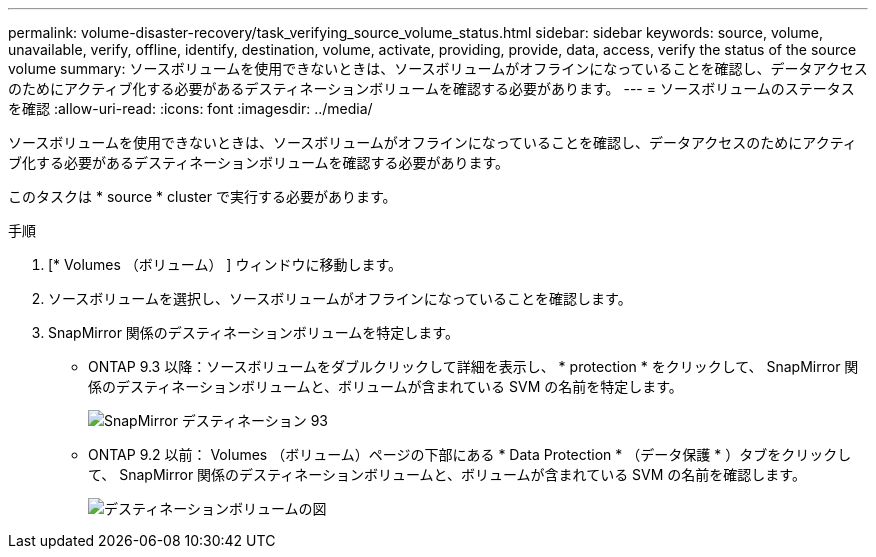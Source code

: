 ---
permalink: volume-disaster-recovery/task_verifying_source_volume_status.html 
sidebar: sidebar 
keywords: source, volume, unavailable, verify, offline, identify, destination, volume, activate, providing, provide, data, access, verify the status of the source volume 
summary: ソースボリュームを使用できないときは、ソースボリュームがオフラインになっていることを確認し、データアクセスのためにアクティブ化する必要があるデスティネーションボリュームを確認する必要があります。 
---
= ソースボリュームのステータスを確認
:allow-uri-read: 
:icons: font
:imagesdir: ../media/


[role="lead"]
ソースボリュームを使用できないときは、ソースボリュームがオフラインになっていることを確認し、データアクセスのためにアクティブ化する必要があるデスティネーションボリュームを確認する必要があります。

このタスクは * source * cluster で実行する必要があります。

.手順
. [* Volumes （ボリューム） ] ウィンドウに移動します。
. ソースボリュームを選択し、ソースボリュームがオフラインになっていることを確認します。
. SnapMirror 関係のデスティネーションボリュームを特定します。
+
** ONTAP 9.3 以降：ソースボリュームをダブルクリックして詳細を表示し、 * protection * をクリックして、 SnapMirror 関係のデスティネーションボリュームと、ボリュームが含まれている SVM の名前を特定します。
+
image::../media/snapmirror_destination_93.gif[SnapMirror デスティネーション 93]

** ONTAP 9.2 以前： Volumes （ボリューム）ページの下部にある * Data Protection * （データ保護 * ）タブをクリックして、 SnapMirror 関係のデスティネーションボリュームと、ボリュームが含まれている SVM の名前を確認します。
+
image::../media/volume_status_2.gif[デスティネーションボリュームの図]




